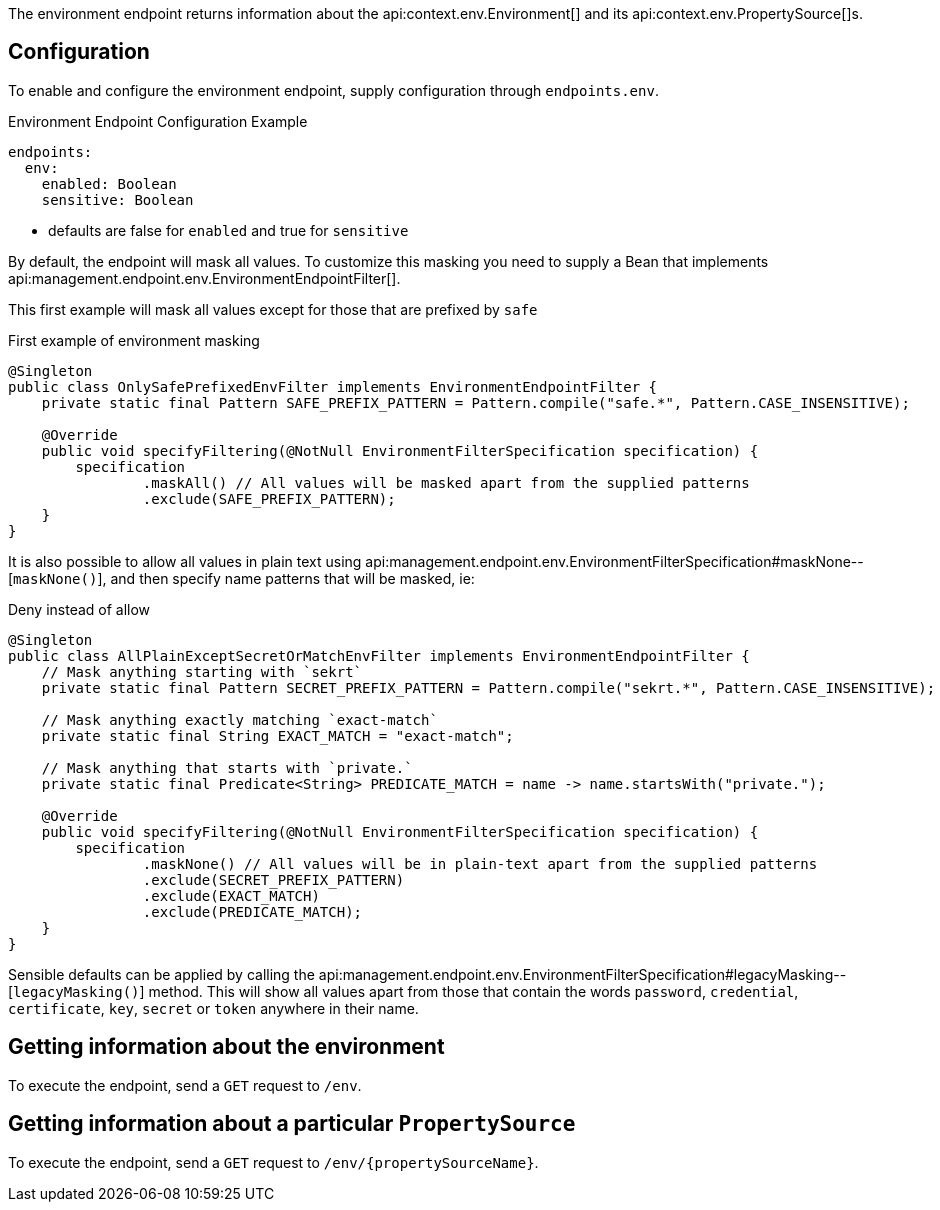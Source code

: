 The environment endpoint returns information about the api:context.env.Environment[] and its api:context.env.PropertySource[]s.

== Configuration

To enable and configure the environment endpoint, supply configuration through `endpoints.env`.

.Environment Endpoint Configuration Example
[configuration]
----
endpoints:
  env:
    enabled: Boolean
    sensitive: Boolean
----

- defaults are false for `enabled` and true for `sensitive`

By default, the endpoint will mask all values.
To customize this masking you need to supply a Bean that implements api:management.endpoint.env.EnvironmentEndpointFilter[].

This first example will mask all values except for those that are prefixed by `safe`

.First example of environment masking
[source,java]
----
@Singleton
public class OnlySafePrefixedEnvFilter implements EnvironmentEndpointFilter {
    private static final Pattern SAFE_PREFIX_PATTERN = Pattern.compile("safe.*", Pattern.CASE_INSENSITIVE);

    @Override
    public void specifyFiltering(@NotNull EnvironmentFilterSpecification specification) {
        specification
                .maskAll() // All values will be masked apart from the supplied patterns
                .exclude(SAFE_PREFIX_PATTERN);
    }
}
----

It is also possible to allow all values in plain text using api:management.endpoint.env.EnvironmentFilterSpecification#maskNone--[`maskNone()`], and then specify name patterns that will be masked, ie:

.Deny instead of allow
[source,java]
----
@Singleton
public class AllPlainExceptSecretOrMatchEnvFilter implements EnvironmentEndpointFilter {
    // Mask anything starting with `sekrt`
    private static final Pattern SECRET_PREFIX_PATTERN = Pattern.compile("sekrt.*", Pattern.CASE_INSENSITIVE);

    // Mask anything exactly matching `exact-match`
    private static final String EXACT_MATCH = "exact-match";

    // Mask anything that starts with `private.`
    private static final Predicate<String> PREDICATE_MATCH = name -> name.startsWith("private.");

    @Override
    public void specifyFiltering(@NotNull EnvironmentFilterSpecification specification) {
        specification
                .maskNone() // All values will be in plain-text apart from the supplied patterns
                .exclude(SECRET_PREFIX_PATTERN)
                .exclude(EXACT_MATCH)
                .exclude(PREDICATE_MATCH);
    }
}
----

Sensible defaults can be applied by calling the api:management.endpoint.env.EnvironmentFilterSpecification#legacyMasking--[`legacyMasking()`] method.
This will show all values apart from those that contain the words `password`, `credential`, `certificate`, `key`, `secret` or `token` anywhere in their name.

== Getting information about the environment

To execute the endpoint, send a `GET` request to `/env`.

== Getting information about a particular `PropertySource`

To execute the endpoint, send a `GET` request to `/env/{propertySourceName}`.
